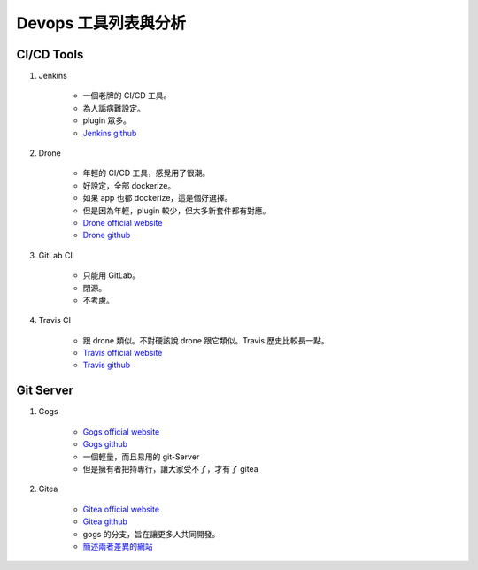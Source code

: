 .. Copyright 2019 LI,JIE-YING. All rights reserved.

Devops 工具列表與分析
========================

CI/CD Tools
------------------

1. Jenkins

    - 一個老牌的 CI/CD 工具。
    - 為人詬病難設定。
    - plugin 眾多。
    - `Jenkins github <https://github.com/jenkinsci/jenkins>`_


2. Drone

    - 年輕的 CI/CD 工具，感覺用了很潮。
    - 好設定，全部 dockerize。
    - 如果 app 也都 dockerize，這是個好選擇。
    - 但是因為年輕，plugin 較少，但大多新套件都有對應。
    - `Drone official website <https://drone.io/>`_
    - `Drone github <https://github.com/drone/drone>`_


3. GitLab CI

    - 只能用 GitLab。
    - 閉源。
    - 不考慮。


4. Travis CI

    - 跟 drone 類似。不對硬該說 drone 跟它類似。Travis 歷史比較長一點。
    - `Travis official website <https://travis-ci.org/>`_
    - `Travis github <https://github.com/travis-ci/travis-ci>`_



Git Server
---------------

1. Gogs

    - `Gogs official website <https://gogs.io/>`_
    - `Gogs github <https://github.com/gogs/gogs>`_
    - 一個輕量，而且易用的 git-Server
    - 但是擁有者把持專行，讓大家受不了，才有了 gitea

2. Gitea

    - `Gitea official website <https://gitea.io/zh-tw/>`_
    - `Gitea github <https://github.com/go-gitea/>`_
    - gogs 的分支，旨在讓更多人共同開發。
    - `簡述兩者差異的網站 <https://blog.wolfogre.com/posts/gogs-vs-gitea/>`_
